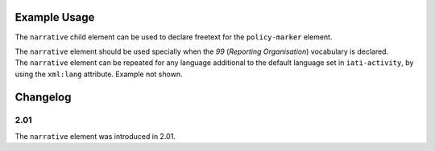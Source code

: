 Example Usage
~~~~~~~~~~~~~
The ``narrative`` child element can be used to declare freetext for the ``policy-marker`` element.

| The ``narrative`` element should be used specially when the *99* (*Reporting Organisation*) vocabulary is declared.

.. code-block:: xml
	:emphasize-lines: 2
	
	<policy-marker vocabulary="99" code="10">
		<narrative>Policy Marker Text</narrative>
	</policy-marker>

| The ``narrative`` element can be repeated for any language additional to the default language set in ``iati-activity``, by using the ``xml:lang`` attribute.  Example not shown.
	
Changelog
~~~~~~~~~

2.01
^^^^

| The ``narrative`` element was introduced in 2.01.
